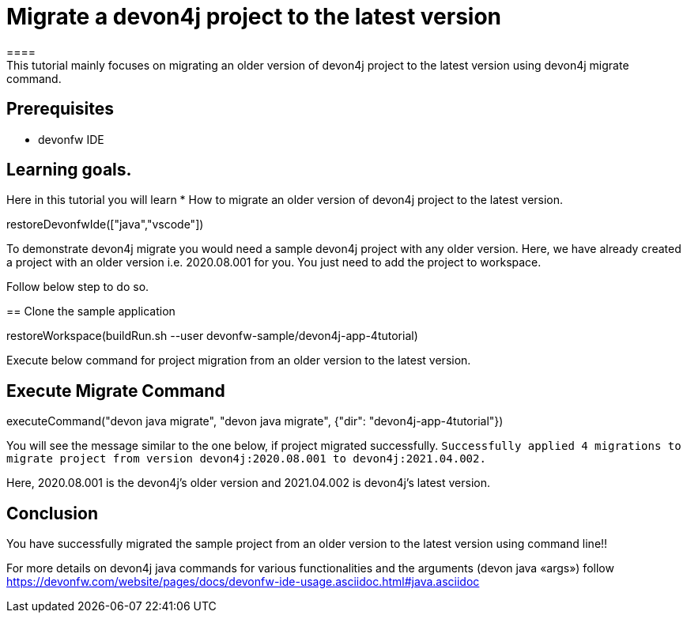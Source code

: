 = Migrate a devon4j project to the latest version
====
This tutorial mainly focuses on migrating an older version of devon4j project to the latest version using devon4j migrate command.


## Prerequisites
* devonfw IDE

## Learning goals.
Here in this tutorial you will learn 
* How to migrate an older version of devon4j project to the latest version.
====

[step]
--
restoreDevonfwIde(["java","vscode"])
--

To demonstrate devon4j migrate you would need a sample devon4j project with any older version. Here, we have already created a project with an older version i.e. 2020.08.001 for you. You just need to add the project to workspace. 

Follow below step to do so.
[step]
== Clone the sample application
--
restoreWorkspace(buildRun.sh --user devonfw-sample/devon4j-app-4tutorial)
--

====
Execute below command for project migration from an older version to the latest version.
[step]
== Execute Migrate Command
--
executeCommand("devon java migrate", "devon java migrate", {"dir": "devon4j-app-4tutorial"})
--
You will see the message similar to the one below, if project migrated successfully.
`Successfully applied 4 migrations to migrate project from version devon4j:2020.08.001 to devon4j:2021.04.002.`

Here, 2020.08.001 is the devon4j's older version and 2021.04.002 is devon4j's latest version.
//short explanation on migrate
====



====
## Conclusion
You have successfully migrated the sample project from an older version to the latest version using command line!!

For more details on devon4j java commands for various functionalities and the arguments (devon java «args») follow 
https://devonfw.com/website/pages/docs/devonfw-ide-usage.asciidoc.html#java.asciidoc
====
